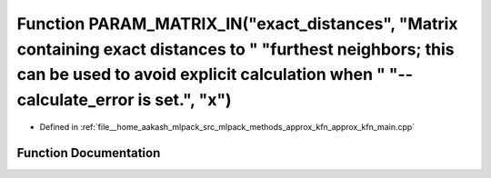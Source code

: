.. _exhale_function_approx__kfn__main_8cpp_1a4e9dce5451fab19471ecf5d71b76d76e:

Function PARAM_MATRIX_IN("exact_distances", "Matrix containing exact distances to " "furthest neighbors; this can be used to avoid explicit calculation when " "--calculate_error is set.", "x")
================================================================================================================================================================================================

- Defined in :ref:`file__home_aakash_mlpack_src_mlpack_methods_approx_kfn_approx_kfn_main.cpp`


Function Documentation
----------------------


.. doxygenfunction:: PARAM_MATRIX_IN("exact_distances", "Matrix containing exact distances to " "furthest neighbors; this can be used to avoid explicit calculation when " "--calculate_error is set.", "x")
